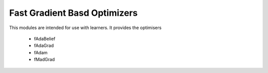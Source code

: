 Fast Gradient Basd Optimizers
#################################################################

This modules are intended for use with learners. It provides the optimisers

    * fAdaBelief
    * fAdaGrad
    * fAdam
    * fMadGrad

